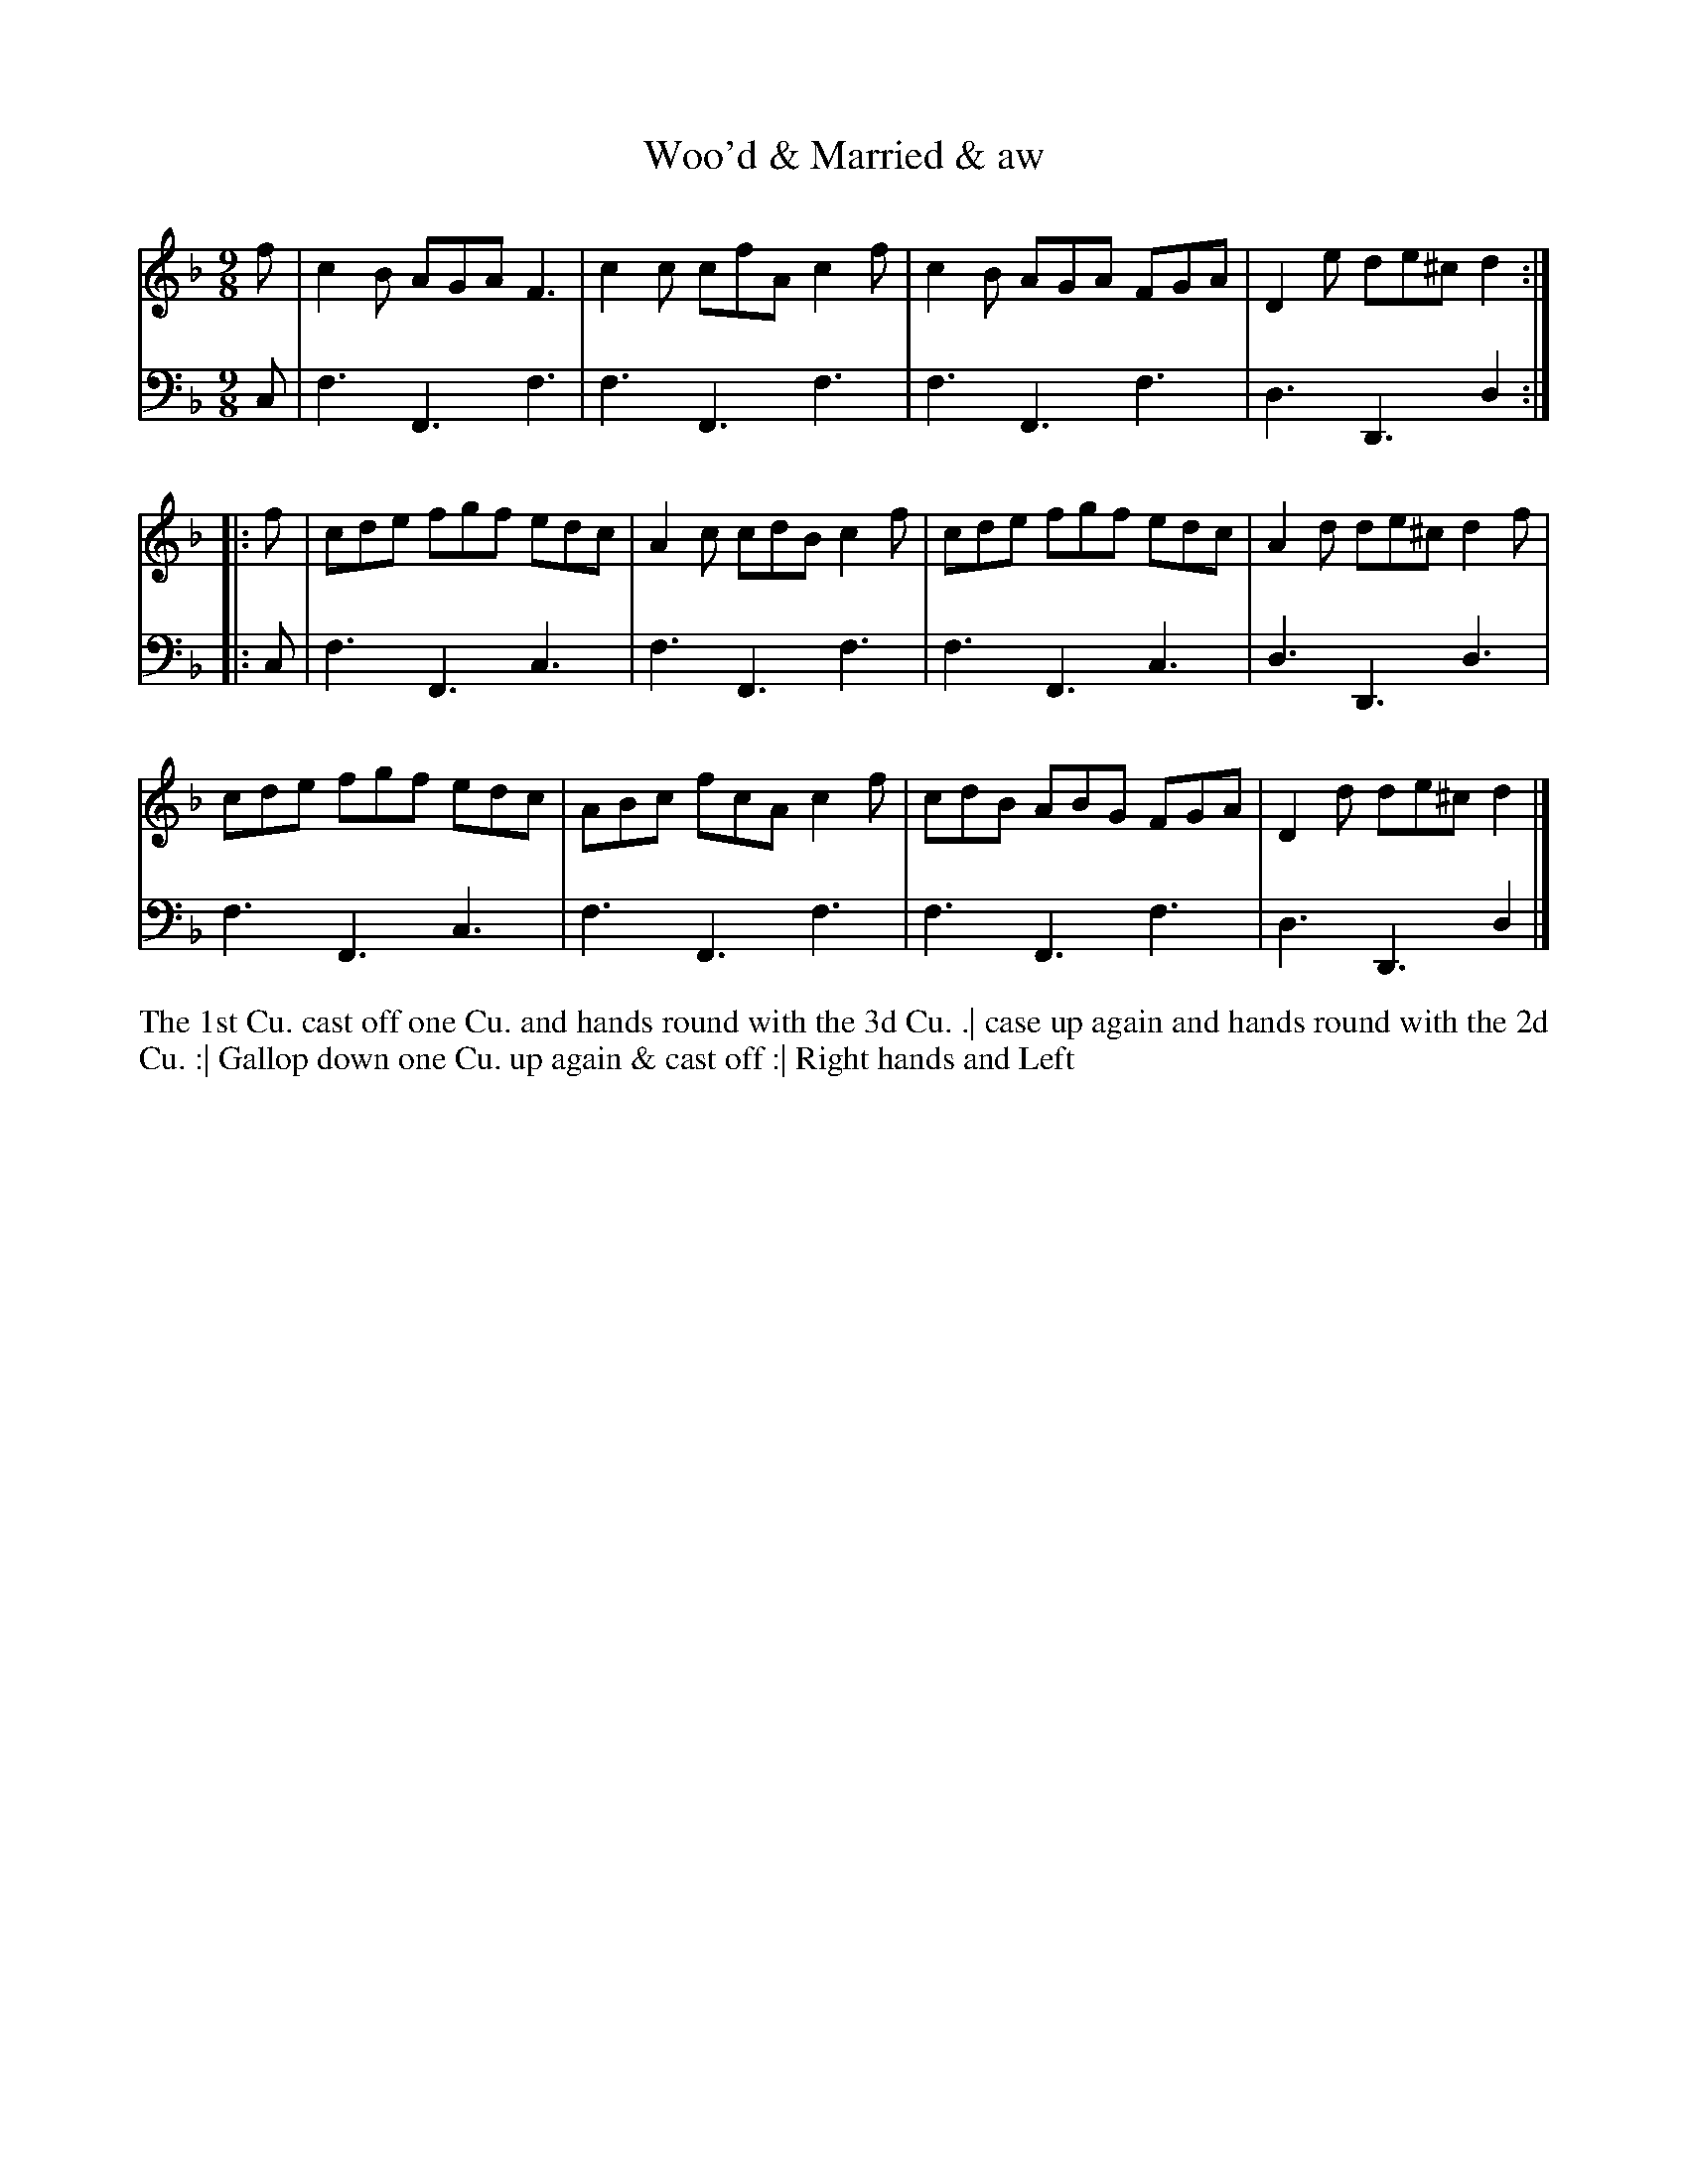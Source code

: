 X: 2009
T: Woo'd & Married & aw
N: Pub: J. Walsh, London, 1748
Z: 2012 John Chambers <jc:trillian.mit.edu>
M: 9/8
L: 1/8
K: F
V: 1
f |\
c2B AGA F3 | c2c cfA c2f | c2B AGA FGA | D2e de^c d2 :||:
f |\
cde fgf edc | A2c cdB c2f | cde fgf edc | A2d de^c d2f |
cde fgf edc | ABc fcA c2f | cdB ABG FGA | D2d de^c d2 |]
V: 2 clef=bass middle=d
c |\
f3 F3 f3 | f3 F3 f3 | f3 F3 f3 | d3 D3 d2 :||:
c |\
f3 F3 c3 | f3 F3 f3 | f3 F3 c3 | d3 D3 d3 |
f3 F3 c3 | f3 F3 f3 | f3 F3 f3 | d3 D3 d2 |]
%%begintext align
The 1st Cu. cast off one Cu. and hands round with the 3d Cu. .|
case up again and hands round with the 2d Cu. :|
Gallop down one Cu. up again & cast off :|
Right hands and Left
%%endtext
